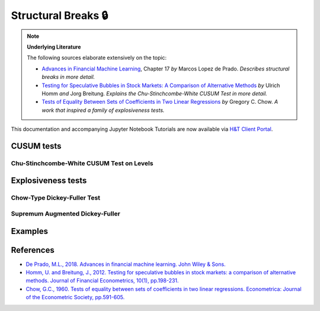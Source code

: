 .. _feature_engineering-structural_breaks:

====================
Structural Breaks 🔒
====================

.. Note::
    **Underlying Literature**

    The following sources elaborate extensively on the topic:

    - `Advances in Financial Machine Learning <https://www.wiley.com/en-us/Advances+in+Financial+Machine+Learning-p-9781119482086>`__, Chapter 17 *by* Marcos Lopez de Prado. *Describes structural breaks in more detail.*
    - `Testing for Speculative Bubbles in Stock Markets: A Comparison of Alternative Methods <http://citeseerx.ist.psu.edu/viewdoc/download?doi=10.1.1.511.6559&rep=rep1&type=pdf>`__ *by* Ulrich Homm *and* Jorg Breitung. *Explains the Chu-Stinchcombe-White CUSUM Test in more detail.*
    - `Tests of Equality Between Sets of Coefficients in Two Linear Regressions <http://web.sonoma.edu/users/c/cuellar/econ411/chow>`__ *by* Gregory C. Chow. *A work that inspired a family of explosiveness tests.*

This documentation and accompanying Jupyter Notebook Tutorials are now available via
`H&T Client Portal <https://portal.hudsonthames.org/dashboard/product/LFKd0IJcZa91PzVhALlJ>`__.

CUSUM tests
###########

Chu-Stinchcombe-White CUSUM Test on Levels
*******************************************

Explosiveness tests
####################

Chow-Type Dickey-Fuller Test
*****************************

Supremum Augmented Dickey-Fuller
********************************

Examples
########

References
##########

* `De Prado, M.L., 2018. Advances in financial machine learning. John Wiley & Sons. <https://www.wiley.com/en-us/Advances+in+Financial+Machine+Learning-p-9781119482086>`_
* `Homm, U. and Breitung, J., 2012. Testing for speculative bubbles in stock markets: a comparison of alternative methods. Journal of Financial Econometrics, 10(1), pp.198-231. <http://citeseerx.ist.psu.edu/viewdoc/download?doi=10.1.1.511.6559&rep=rep1&type=pdf>`_
* `Chow, G.C., 1960. Tests of equality between sets of coefficients in two linear regressions. Econometrica: Journal of the Econometric Society, pp.591-605. <http://web.sonoma.edu/users/c/cuellar/econ411/chow>`_
